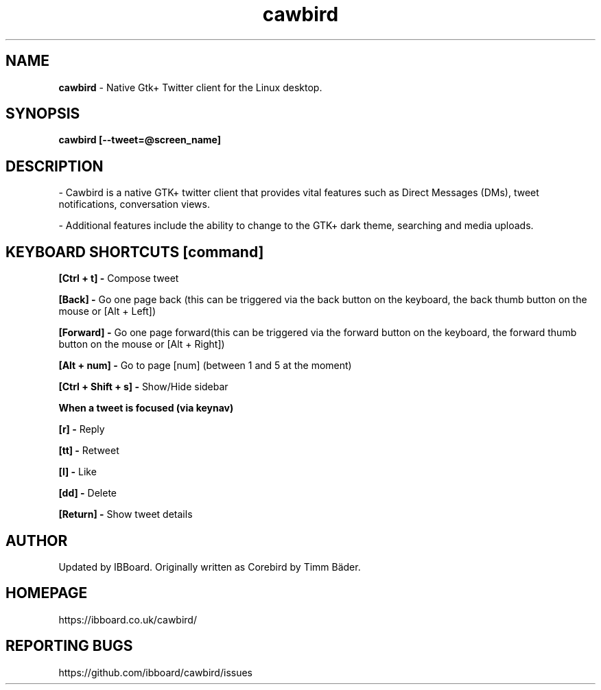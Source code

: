 .TH "cawbird" "1" "08. Feb. 2014" "man page by Malcolm J Lewis" ""
.SH NAME
.B
cawbird
- Native Gtk+ Twitter client for the Linux desktop.

.SH SYNOPSIS
.B
cawbird [--tweet=@screen_name]

.SH DESCRIPTION
- Cawbird is a native GTK+ twitter client that provides vital features such as Direct Messages (DMs), tweet notifications, conversation views.

- Additional features include the ability to change to the GTK+ dark theme, searching and media uploads.

.SH KEYBOARD SHORTCUTS [command]
.B
[Ctrl + t] -
Compose tweet

.B
[Back] -
Go one page back (this can be triggered via the back button on the keyboard, the back thumb button on the mouse or [Alt + Left])

.B
[Forward] -
Go one page forward(this can be triggered via the forward button on the keyboard, the forward thumb button on the mouse or [Alt + Right])

.B
[Alt + num] -
Go to page [num] (between 1 and 5 at the moment)

.B
[Ctrl + Shift + s] -
Show/Hide sidebar

.B
When a tweet is focused (via keynav)

.B
[r] -
Reply

.B
[tt] -
Retweet

.B
[l] -
Like

.B
[dd] -
Delete

.B
[Return] -
Show tweet details

.SH AUTHOR
Updated by IBBoard.
Originally written as Corebird by Timm Bäder.

.SH HOMEPAGE
https://ibboard.co.uk/cawbird/

.SH REPORTING BUGS
https://github.com/ibboard/cawbird/issues
